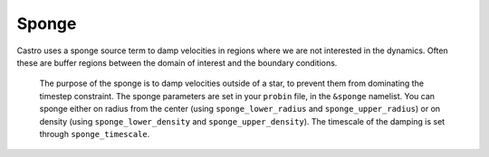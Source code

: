 .. _sponge_section:

******
Sponge
******

Castro uses a sponge source term to damp velocities in regions where
we are not interested in the dynamics.  Often these are buffer regions
between the domain of interest and the boundary conditions.



   The purpose of the sponge is to damp velocities outside of a star, to
   prevent them from dominating the timestep constraint. The sponge parameters
   are set in your ``probin`` file, in the ``&sponge`` namelist. You can sponge either
   on radius from the center (using ``sponge_lower_radius`` and
   ``sponge_upper_radius``) or on density (using ``sponge_lower_density``
   and ``sponge_upper_density``). The timescale of the damping is
   set through ``sponge_timescale``.
